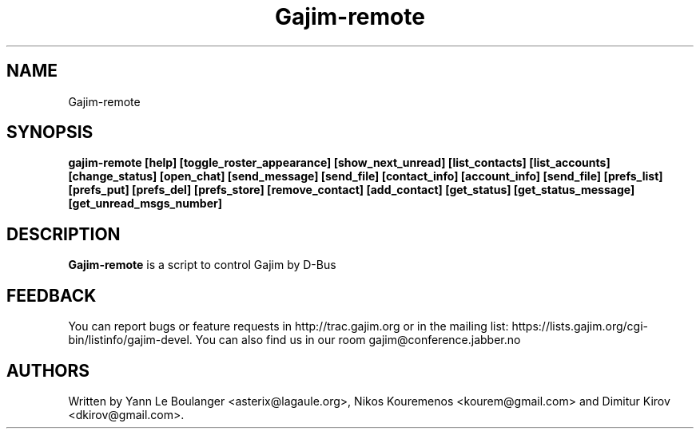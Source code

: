 .\" 20050818
.TH "Gajim-remote" "1" "August  18, 2005" "Gajim dev team" ""
.SH "NAME"
Gajim-remote
.SH "SYNOPSIS"
.B gajim-remote [help] [toggle_roster_appearance] [show_next_unread] [list_contacts] [list_accounts] [change_status] [open_chat] [send_message] [send_file] [contact_info] [account_info] [send_file] [prefs_list] [prefs_put] [prefs_del] [prefs_store] [remove_contact] [add_contact] [get_status] [get_status_message] [get_unread_msgs_number]  
.SH "DESCRIPTION"
.B Gajim-remote 
is a script to control Gajim by D-Bus
.PP 
.SH "FEEDBACK"
You can report bugs or feature requests in http://trac.gajim.org or in the mailing list: https://lists.gajim.org/cgi\-bin/listinfo/gajim\-devel. You can also find us in our room gajim@conference.jabber.no
.SH "AUTHORS"
Written by Yann Le Boulanger <asterix@lagaule.org>, Nikos Kouremenos <kourem@gmail.com> and Dimitur Kirov <dkirov@gmail.com>.
